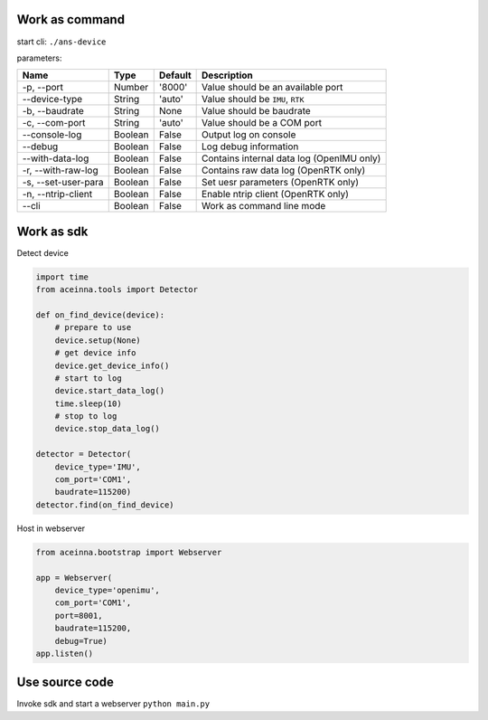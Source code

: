 Work as command
===============

start cli: ``./ans-device``

parameters:

+-----------------------+-----------+-----------+---------------------------------------------+
| Name                  | Type      | Default   | Description                                 |
+=======================+===========+===========+=============================================+
| -p, --port            | Number    | '8000'    | Value should be an available port           |
+-----------------------+-----------+-----------+---------------------------------------------+
| --device-type         | String    | 'auto'    | Value should be ``IMU``, ``RTK``            |
+-----------------------+-----------+-----------+---------------------------------------------+
| -b, --baudrate        | String    | None      | Value should be baudrate                    |
+-----------------------+-----------+-----------+---------------------------------------------+
| -c, --com-port        | String    | 'auto'    | Value should be a COM port                  |
+-----------------------+-----------+-----------+---------------------------------------------+
| --console-log         | Boolean   | False     | Output log on console                       |
+-----------------------+-----------+-----------+---------------------------------------------+
| --debug               | Boolean   | False     | Log debug information                       |
+-----------------------+-----------+-----------+---------------------------------------------+
| --with-data-log       | Boolean   | False     | Contains internal data log (OpenIMU only)   |
+-----------------------+-----------+-----------+---------------------------------------------+
| -r, --with-raw-log    | Boolean   | False     | Contains raw data log (OpenRTK only)        |
+-----------------------+-----------+-----------+---------------------------------------------+
| -s, --set-user-para   | Boolean   | False     | Set uesr parameters (OpenRTK only)          |
+-----------------------+-----------+-----------+---------------------------------------------+
| -n, --ntrip-client    | Boolean   | False     | Enable ntrip client (OpenRTK only)          |
+-----------------------+-----------+-----------+---------------------------------------------+
| --cli                 | Boolean   | False     | Work as command line mode                   |
+-----------------------+-----------+-----------+---------------------------------------------+

Work as sdk
===========

Detect device

.. code:: python

    import time
    from aceinna.tools import Detector

    def on_find_device(device):
        # prepare to use
        device.setup(None)
        # get device info
        device.get_device_info()
        # start to log
        device.start_data_log()
        time.sleep(10)
        # stop to log
        device.stop_data_log()

    detector = Detector(
        device_type='IMU',
        com_port='COM1',
        baudrate=115200)
    detector.find(on_find_device)

Host in webserver

.. code:: python

    from aceinna.bootstrap import Webserver

    app = Webserver(
        device_type='openimu',
        com_port='COM1',
        port=8001,
        baudrate=115200,
        debug=True)
    app.listen()

Use source code
===============

Invoke sdk and start a webserver ``python main.py``
